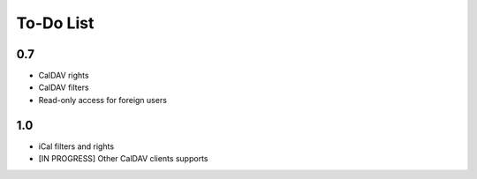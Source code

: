 ============
 To-Do List
============

0.7
===

* CalDAV rights
* CalDAV filters
* Read-only access for foreign users


1.0
===

* iCal filters and rights
* [IN PROGRESS] Other CalDAV clients supports
